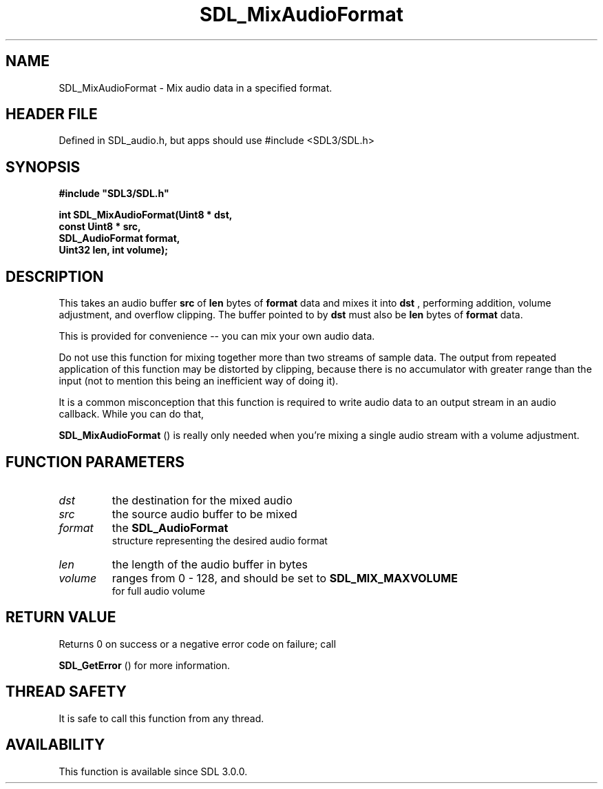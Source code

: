.\" This manpage content is licensed under Creative Commons
.\"  Attribution 4.0 International (CC BY 4.0)
.\"   https://creativecommons.org/licenses/by/4.0/
.\" This manpage was generated from SDL's wiki page for SDL_MixAudioFormat:
.\"   https://wiki.libsdl.org/SDL_MixAudioFormat
.\" Generated with SDL/build-scripts/wikiheaders.pl
.\"  revision SDL-3.1.1-no-vcs
.\" Please report issues in this manpage's content at:
.\"   https://github.com/libsdl-org/sdlwiki/issues/new
.\" Please report issues in the generation of this manpage from the wiki at:
.\"   https://github.com/libsdl-org/SDL/issues/new?title=Misgenerated%20manpage%20for%20SDL_MixAudioFormat
.\" SDL can be found at https://libsdl.org/
.de URL
\$2 \(laURL: \$1 \(ra\$3
..
.if \n[.g] .mso www.tmac
.TH SDL_MixAudioFormat 3 "SDL 3.1.1" "SDL" "SDL3 FUNCTIONS"
.SH NAME
SDL_MixAudioFormat \- Mix audio data in a specified format\[char46]
.SH HEADER FILE
Defined in SDL_audio\[char46]h, but apps should use #include <SDL3/SDL\[char46]h>

.SH SYNOPSIS
.nf
.B #include \(dqSDL3/SDL.h\(dq
.PP
.BI "int SDL_MixAudioFormat(Uint8 * dst,
.BI "                       const Uint8 * src,
.BI "                       SDL_AudioFormat format,
.BI "                       Uint32 len, int volume);
.fi
.SH DESCRIPTION
This takes an audio buffer
.BR src
of
.BR len
bytes of
.BR format
data and mixes
it into
.BR dst
, performing addition, volume adjustment, and overflow
clipping\[char46] The buffer pointed to by
.BR dst
must also be
.BR len
bytes of
.BR format
data\[char46]

This is provided for convenience -- you can mix your own audio data\[char46]

Do not use this function for mixing together more than two streams of
sample data\[char46] The output from repeated application of this function may be
distorted by clipping, because there is no accumulator with greater range
than the input (not to mention this being an inefficient way of doing it)\[char46]

It is a common misconception that this function is required to write audio
data to an output stream in an audio callback\[char46] While you can do that,

.BR SDL_MixAudioFormat
() is really only needed when
you're mixing a single audio stream with a volume adjustment\[char46]

.SH FUNCTION PARAMETERS
.TP
.I dst
the destination for the mixed audio
.TP
.I src
the source audio buffer to be mixed
.TP
.I format
the 
.BR SDL_AudioFormat
 structure representing the desired audio format
.TP
.I len
the length of the audio buffer in bytes
.TP
.I volume
ranges from 0 - 128, and should be set to 
.BR SDL_MIX_MAXVOLUME
 for full audio volume
.SH RETURN VALUE
Returns 0 on success or a negative error code on failure; call

.BR SDL_GetError
() for more information\[char46]

.SH THREAD SAFETY
It is safe to call this function from any thread\[char46]

.SH AVAILABILITY
This function is available since SDL 3\[char46]0\[char46]0\[char46]

